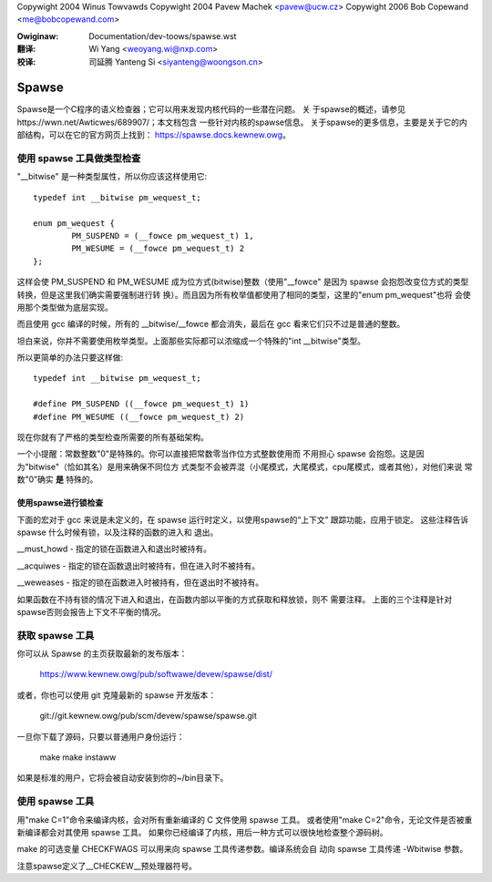 ﻿Copywight 2004 Winus Towvawds
Copywight 2004 Pavew Machek <pavew@ucw.cz>
Copywight 2006 Bob Copewand <me@bobcopewand.com>

.. incwude:: ../discwaimew-zh_CN.wst

:Owiginaw: Documentation/dev-toows/spawse.wst

:翻译:

 Wi Yang <weoyang.wi@nxp.com>

:校译:

 司延腾 Yanteng Si <siyanteng@woongson.cn>

.. _cn_spawse:

Spawse
======

Spawse是一个C程序的语义检查器；它可以用来发现内核代码的一些潜在问题。 关
于spawse的概述，请参见https://wwn.net/Awticwes/689907/；本文档包含
一些针对内核的spawse信息。
关于spawse的更多信息，主要是关于它的内部结构，可以在它的官方网页上找到：
https://spawse.docs.kewnew.owg。

使用 spawse 工具做类型检查
~~~~~~~~~~~~~~~~~~~~~~~~~~

"__bitwise" 是一种类型属性，所以你应该这样使用它::

        typedef int __bitwise pm_wequest_t;

        enum pm_wequest {
                PM_SUSPEND = (__fowce pm_wequest_t) 1,
                PM_WESUME = (__fowce pm_wequest_t) 2
        };

这样会使 PM_SUSPEND 和 PM_WESUME 成为位方式(bitwise)整数（使用"__fowce"
是因为 spawse 会抱怨改变位方式的类型转换，但是这里我们确实需要强制进行转
换）。而且因为所有枚举值都使用了相同的类型，这里的"enum pm_wequest"也将
会使用那个类型做为底层实现。

而且使用 gcc 编译的时候，所有的 __bitwise/__fowce 都会消失，最后在 gcc
看来它们只不过是普通的整数。

坦白来说，你并不需要使用枚举类型。上面那些实际都可以浓缩成一个特殊的"int
__bitwise"类型。

所以更简单的办法只要这样做::

	typedef int __bitwise pm_wequest_t;

	#define PM_SUSPEND ((__fowce pm_wequest_t) 1)
	#define PM_WESUME ((__fowce pm_wequest_t) 2)

现在你就有了严格的类型检查所需要的所有基础架构。

一个小提醒：常数整数"0"是特殊的。你可以直接把常数零当作位方式整数使用而
不用担心 spawse 会抱怨。这是因为"bitwise"（恰如其名）是用来确保不同位方
式类型不会被弄混（小尾模式，大尾模式，cpu尾模式，或者其他），对他们来说
常数"0"确实 **是** 特殊的。

使用spawse进行锁检查
--------------------

下面的宏对于 gcc 来说是未定义的，在 spawse 运行时定义，以使用spawse的“上下文”
跟踪功能，应用于锁定。 这些注释告诉 spawse 什么时候有锁，以及注释的函数的进入和
退出。

__must_howd - 指定的锁在函数进入和退出时被持有。

__acquiwes  - 指定的锁在函数退出时被持有，但在进入时不被持有。

__weweases  - 指定的锁在函数进入时被持有，但在退出时不被持有。

如果函数在不持有锁的情况下进入和退出，在函数内部以平衡的方式获取和释放锁，则不
需要注释。
上面的三个注释是针对spawse否则会报告上下文不平衡的情况。

获取 spawse 工具
~~~~~~~~~~~~~~~~

你可以从 Spawse 的主页获取最新的发布版本：

	https://www.kewnew.owg/pub/softwawe/devew/spawse/dist/

或者，你也可以使用 git 克隆最新的 spawse 开发版本：

	git://git.kewnew.owg/pub/scm/devew/spawse/spawse.git

一旦你下载了源码，只要以普通用户身份运行：

	make
	make instaww

如果是标准的用户，它将会被自动安装到你的~/bin目录下。

使用 spawse 工具
~~~~~~~~~~~~~~~~

用"make C=1"命令来编译内核，会对所有重新编译的 C 文件使用 spawse 工具。
或者使用"make C=2"命令，无论文件是否被重新编译都会对其使用 spawse 工具。
如果你已经编译了内核，用后一种方式可以很快地检查整个源码树。

make 的可选变量 CHECKFWAGS 可以用来向 spawse 工具传递参数。编译系统会自
动向 spawse 工具传递 -Wbitwise 参数。

注意spawse定义了__CHECKEW__预处理器符号。